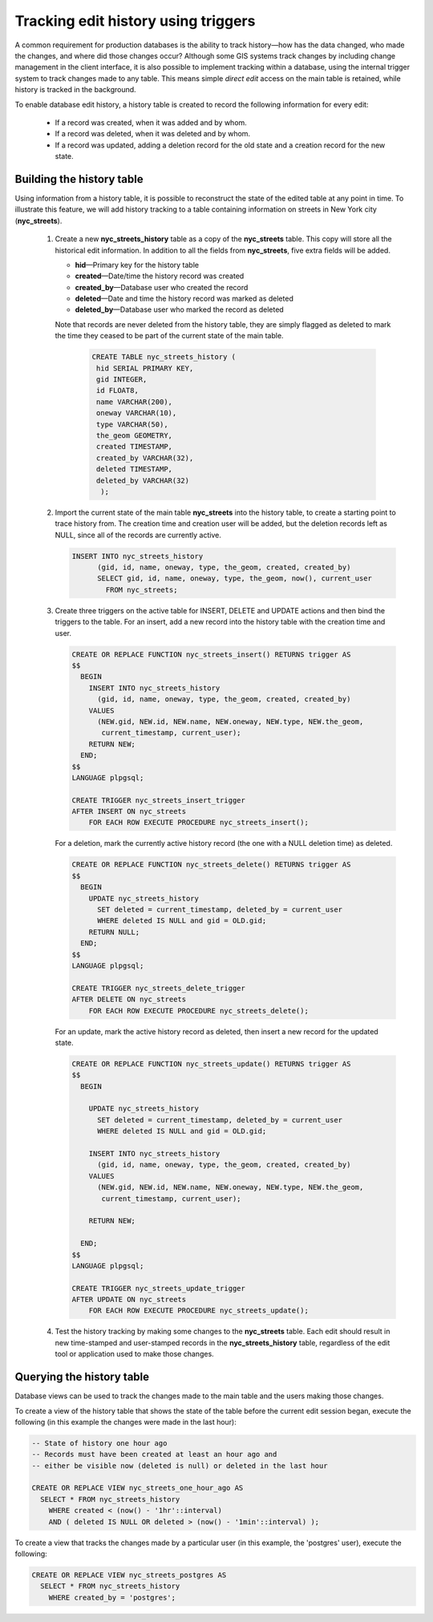 .. _dataadmin.pgAdvanced.history_tracking:

Tracking edit history using triggers
====================================

A common requirement for production databases is the ability to track history—how has the data changed, who made the changes, and where did those changes occur? Although some GIS systems track changes by including change management in the client interface, it is also possible to implement tracking within a database, using the internal trigger system to track changes made to any table. This means simple *direct edit* access on the main table is retained, while history is tracked in the background.

To enable database edit history, a history table is created to record the following information for every edit:

  * If a record was created, when it was added and by whom.
  * If a record was deleted, when it was deleted and by whom.
  * If a record was updated, adding a deletion record for the old state and a creation record for the new state.

Building the history table
~~~~~~~~~~~~~~~~~~~~~~~~~~

Using information from a history table, it is possible to reconstruct the state of the edited table at any point in time. To illustrate this feature, we will add history tracking to a table containing information on streets in New York city (**nyc_streets**).

  #. Create a new **nyc_streets_history** table as a copy of the **nyc_streets** table. This copy will store all the historical edit information. In addition to all the fields from **nyc_streets**, five extra fields will be added.

     * **hid**—Primary key for the history table
     * **created**—Date/time the history record was created
     * **created_by**—Database user who created the record
     * **deleted**—Date and time the history record was marked as deleted
     * **deleted_by**—Database user who marked the record as deleted

     Note that records are never deleted from the history table, they are simply flagged as deleted to mark the time they ceased to be part of the current state of the main table.

      .. code-block:: sql

       CREATE TABLE nyc_streets_history (
        hid SERIAL PRIMARY KEY,
        gid INTEGER,
        id FLOAT8,
        name VARCHAR(200),
        oneway VARCHAR(10),
        type VARCHAR(50),
        the_geom GEOMETRY,
        created TIMESTAMP,
        created_by VARCHAR(32),
        deleted TIMESTAMP,
        deleted_by VARCHAR(32)
    	 );

  #. Import the current state of the main table **nyc_streets** into the history table, to create a starting point to trace history from. The creation time and creation user will be added, but the deletion records left as NULL, since all of the records are currently active.
  
     .. code-block:: sql

      INSERT INTO nyc_streets_history 
  	    (gid, id, name, oneway, type, the_geom, created, created_by)
  	    SELECT gid, id, name, oneway, type, the_geom, now(), current_user
  	      FROM nyc_streets;
	
  #. Create three triggers on the active table for INSERT, DELETE and UPDATE actions and then bind the triggers to the table. For an insert, add a new record into the history table with the creation time and user.

     .. code-block:: plpgsql

      CREATE OR REPLACE FUNCTION nyc_streets_insert() RETURNS trigger AS 
      $$
        BEGIN
          INSERT INTO nyc_streets_history 
            (gid, id, name, oneway, type, the_geom, created, created_by)
          VALUES
            (NEW.gid, NEW.id, NEW.name, NEW.oneway, NEW.type, NEW.the_geom,
             current_timestamp, current_user);
          RETURN NEW;
        END;
      $$ 
      LANGUAGE plpgsql;

      CREATE TRIGGER nyc_streets_insert_trigger
      AFTER INSERT ON nyc_streets
          FOR EACH ROW EXECUTE PROCEDURE nyc_streets_insert();
      

     For a deletion, mark the currently active history record (the one with a NULL deletion time) as deleted.

     .. code-block:: plpgsql

      CREATE OR REPLACE FUNCTION nyc_streets_delete() RETURNS trigger AS 
      $$
        BEGIN
          UPDATE nyc_streets_history 
            SET deleted = current_timestamp, deleted_by = current_user
            WHERE deleted IS NULL and gid = OLD.gid;
          RETURN NULL;
        END;
      $$ 
      LANGUAGE plpgsql;
      
      CREATE TRIGGER nyc_streets_delete_trigger
      AFTER DELETE ON nyc_streets
          FOR EACH ROW EXECUTE PROCEDURE nyc_streets_delete();
      

     For an update, mark the active history record as deleted, then insert a new record for the updated state.

     .. code-block:: plpgsql

      CREATE OR REPLACE FUNCTION nyc_streets_update() RETURNS trigger AS 
      $$
        BEGIN

          UPDATE nyc_streets_history 
            SET deleted = current_timestamp, deleted_by = current_user
            WHERE deleted IS NULL and gid = OLD.gid;

          INSERT INTO nyc_streets_history 
            (gid, id, name, oneway, type, the_geom, created, created_by)
          VALUES
            (NEW.gid, NEW.id, NEW.name, NEW.oneway, NEW.type, NEW.the_geom,
             current_timestamp, current_user);

          RETURN NEW;

        END;
      $$ 
      LANGUAGE plpgsql; 

      CREATE TRIGGER nyc_streets_update_trigger
      AFTER UPDATE ON nyc_streets
          FOR EACH ROW EXECUTE PROCEDURE nyc_streets_update();

  #. Test the history tracking by making some changes to the **nyc_streets** table. Each edit should result in new time-stamped and user-stamped records in the **nyc_streets_history** table, regardless of the edit tool or application used to make those changes.


Querying the history table
~~~~~~~~~~~~~~~~~~~~~~~~~~

Database views can be used to track the changes made to the main table and the users making those changes.

To create a view of the history table that shows the state of the table before the current edit session began, execute the following (in this example the changes were made in the last hour):

.. code-block:: sql

  -- State of history one hour ago
  -- Records must have been created at least an hour ago and
  -- either be visible now (deleted is null) or deleted in the last hour

  CREATE OR REPLACE VIEW nyc_streets_one_hour_ago AS
    SELECT * FROM nyc_streets_history
      WHERE created < (now() - '1hr'::interval)
      AND ( deleted IS NULL OR deleted > (now() - '1min'::interval) );

    
To create a view that tracks the changes made by a particular user (in this example, the 'postgres' user), execute the following:

.. code-block:: sql

  CREATE OR REPLACE VIEW nyc_streets_postgres AS
    SELECT * FROM nyc_streets_history
      WHERE created_by = 'postgres';


